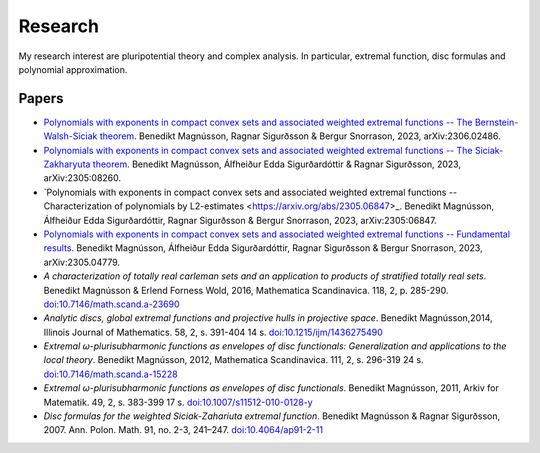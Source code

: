 Research
========

My research interest are pluripotential theory and complex analysis. 
In particular, extremal function, disc formulas and polynomial approximation.

Papers
------
* `Polynomials with exponents in compact convex sets and associated weighted extremal functions -- The Bernstein-Walsh-Siciak theorem <https://arxiv.org/abs/2306.02486>`_. Benedikt Magnússon, Ragnar Sigurðsson & Bergur Snorrason, 2023, arXiv:2306.02486. 

* `Polynomials with exponents in compact convex sets and associated weighted extremal functions -- The Siciak-Zakharyuta theorem <https://arxiv.org/abs/2305.08260>`_. Benedikt Magnússon, Álfheiður Edda Sigurðardóttir & Ragnar Sigurðsson, 2023, arXiv:2305:08260.

* `Polynomials with exponents in compact convex sets and associated weighted extremal functions -- Characterization of polynomials by L2-estimates <https://arxiv.org/abs/2305.06847>_. Benedikt Magnússon, Álfheiður Edda Sigurðardóttir, Ragnar Sigurðsson & Bergur Snorrason, 2023, arXiv:2305:06847.

* `Polynomials with exponents in compact convex sets and associated weighted extremal functions -- Fundamental results <https://arxiv.org/abs/2305.04779>`_. Benedikt Magnússon, Álfheiður Edda Sigurðardóttir, Ragnar Sigurðsson & Bergur Snorrason, 2023, arXiv:2305.04779.

* *A characterization of totally real carleman sets and an application to products of stratified totally real sets*. Benedikt Magnússon & Erlend Forness Wold, 2016,  Mathematica Scandinavica. 118, 2, p. 285-290. `doi:10.7146/math.scand.a-23690 <https://doi.org/10.7146/math.scand.a-23690>`_

* *Analytic discs, global extremal functions and projective hulls in projective space*. Benedikt Magnússon,2014, Illinois Journal of Mathematics. 58, 2, s. 391-404 14 s. `doi:10.1215/ijm/1436275490 <https://doi.org/10.1215/ijm/1436275490>`_

* *Extremal ω-plurisubharmonic functions as envelopes of disc functionals: Generalization and applications to the local theory*. Benedikt Magnússon, 2012, Mathematica Scandinavica. 111, 2, s. 296-319 24 s. `doi:10.7146/math.scand.a-15228 <https://doi.org/10.7146/math.scand.a-15228>`_

* *Extremal ω-plurisubharmonic functions as envelopes of disc functionals*. Benedikt Magnússon, 2011, Arkiv for Matematik. 49, 2, s. 383-399 17 s. `doi:10.1007/s11512-010-0128-y <https://doi.org/10.1007/s11512-010-0128-y>`_

* *Disc formulas for the weighted Siciak-Zahariuta extremal function*. Benedikt Magnússon & Ragnar Sigurðsson, 2007. Ann. Polon. Math. 91, no. 2-3, 241–247. `doi:10.4064/ap91-2-11 <https://doi.org/10.4064/ap91-2-11>`_ 


